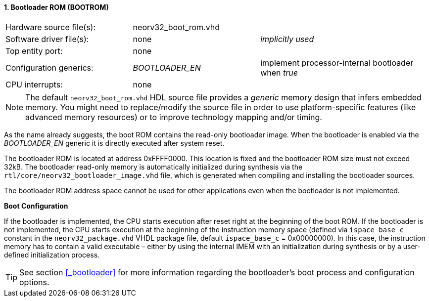 <<<
:sectnums:
==== Bootloader ROM (BOOTROM)

[cols="<3,<3,<4"]
[frame="topbot",grid="none"]
|=======================
| Hardware source file(s): | neorv32_boot_rom.vhd | 
| Software driver file(s): | none             | _implicitly used_
| Top entity port:         | none             | 
| Configuration generics:  | _BOOTLOADER_EN_ | implement processor-internal bootloader when _true_
| CPU interrupts:          | none             | 
|=======================

[NOTE]
The default `neorv32_boot_rom.vhd` HDL source file provides a _generic_ memory design that infers embedded
memory. You might need to replace/modify the source file in order to use platform-specific features
(like advanced memory resources) or to improve technology mapping and/or timing.

As the name already suggests, the boot ROM contains the read-only bootloader image. When the bootloader
is enabled via the _BOOTLOADER_EN_ generic it is directly executed after system reset.

The bootloader ROM is located at address 0xFFFF0000. This location is fixed and the bootloader ROM size
must not exceed 32kB. The bootloader read-only memory is automatically initialized during synthesis via the
`rtl/core/neorv32_bootloader_image.vhd` file, which is generated when compiling and installing the
bootloader sources.

The bootloader ROM address space cannot be used for other applications even when the bootloader is not
implemented.

**Boot Configuration**

If the bootloader is implemented, the CPU starts execution after reset right at the beginning of the boot
ROM. If the bootloader is not implemented, the CPU starts execution at the beginning of the instruction
memory space (defined via `ispace_base_c` constant in the `neorv32_package.vhd` VHDL package file,
default `ispace_base_c` = 0x00000000). In this case, the instruction memory has to contain a valid
executable – either by using the internal IMEM with an initialization during synthesis or by a user-defined
initialization process.

[TIP]
See section <<_bootloader>> for more information regarding the bootloader's boot process and configuration options.
